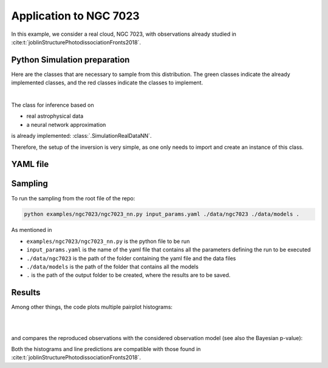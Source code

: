 Application to NGC 7023
================================

In this example, we consider a real cloud, NGC 7023, with observations already studied in :cite:t:`joblinStructurePhotodissociationFronts2018`.

Python Simulation preparation
-----------------------------

Here are the classes that are necessary to sample from this distribution.
The green classes indicate the already implemented classes, and the red classes indicate the classes to implement.

.. image:: ../examples/img/simulation-structures/astro-appli.svg
   :width: 85%
   :alt: classes to prepare
   :align: center

|

The class for inference based on

* real astrophysical data
* a neural network approximation

is already implemented: :class:`.SimulationRealDataNN`.

Therefore, the setup of the inversion is very simple, as one only needs to import and create an instance of this class.


.. code-block:: python
    :caption: ngc7023.py
    :name: ngc7023-py

    import os

    import numpy as np

    from beetroots.simulations.astro import data_validation

    from beetroots.simulations.astro.real_data.real_data_nn import SimulationRealDataNN

    if __name__ == "__main__":
        yaml_file, path_data, path_models, path_outputs = SimulationRealDataNN.parse_args()

        # load ``.yaml`` file
        params = SimulationRealDataNN.load_params(path_data, yaml_file)

        SimulationRealDataNN.check_input_params_file(
            params,
            data_validation.schema,
        )

        # result of another estimation from the literature
        # note : G0 (front of cloud) = 1.2786 * radm / 2
        G0_joblin = 2.6e3
        radm_joblin = 2 * G0_joblin / 1.2786

        point_challenger = {
            "name": "Joblin et al., 2018",
            "value": np.array([[0.7, 1e8, radm_joblin, 1e1, 0.0]]),
        }

        # create simulation object and run its main method to launch the inversion
        simulation = SimulationRealDataNN(
            **params["simu_init"],
            path_data=path_data,
            path_outputs=path_outputs,
            path_models=path_models,
            forward_model_fixed_params=params["forward_model"]["fixed_params"],
        )

        simulation.main(
            params=params,
            path_data_cloud=path_data_cloud,
            point_challenger=point_challenger,
        )



YAML file
---------

.. code-block:: yaml
    :caption: input_params_1p7_with_spatial_regu.yaml
    :name: input_params_1p7_with_spatial_regu


    simu_init:
        simu_name: "ngc7023"
        cloud_name: "ngc7023"
        max_workers: 10
        #
        params_names:
            kappa: $\kappa$
            P: $P_{th}$
            radm: $G_0$
            Avmax: $A_V^{tot}$
            angle: $\alpha$
        #
        list_lines_fit:
        - "co_v0_j11__v0_j10"
        - "co_v0_j12__v0_j11"
        - "co_v0_j13__v0_j12"
        - "co_v0_j15__v0_j14"
        - "co_v0_j16__v0_j15"
        - "co_v0_j17__v0_j16"
        - "co_v0_j18__v0_j17"
        - "co_v0_j19__v0_j18"
        #
        - "h2_v0_j2__v0_j0"
        - "h2_v0_j3__v0_j1"
        - "h2_v0_j4__v0_j2"
        - "h2_v0_j5__v0_j3"
        - "h2_v0_j6__v0_j4"
        - "h2_v0_j7__v0_j5"
        #
        - "chp_j1__j0"
        - "chp_j2__j1"
        - "chp_j3__j2"
    #
    to_run_optim_map: false
    to_run_mcmc: true
    #
    filename_int: "Nebula_NGC_7023_Int.pkl"
    filename_err: "Nebula_NGC_7023_Err.pkl"
    #
    forward_model:
        forward_model_name: "meudon_pdr_model_dense"
        force_use_cpu: false
        fixed_params: # must contain all the params in list_names of the SImulation object. Values are in linear scale.
            kappa: null
            P: null
            radm: null
            Avmax: null
            angle: 60.0
        is_log_scale_params: # defines the scale to work with for each param (either log or lin)
            kappa: True
            P: True
            radm: True
            Avmax: True
            angle: False
    #
    #
    sigma_m_float_linscale: 1.3
    #
    # prior indicator
    prior_indicator:
        indicator_margin_scale: 1.0e-1
        lower_bounds_lin:
            - 1.0e-1 # kappa
            - 1.0e+5 # thermal pressure
            - 1.0e+0 # G0
            - 1.0e+0 # AVtot
            - 0.0 # angle
        upper_bounds_lin:
            - 1.0e+1 # kappa
            - 1.0e+9 # thermal pressure
            - 1.0e+5 # G0
            - 4.0e+1 # AVtot
            - 60.0 # angle
        #
    list_gaussian_approx_params: []
    mixing_model_params_filename: ["best_params.csv"]
    #
    # spatial prior
    with_spatial_prior: false
    #
    # sampling params
    sampling_params:
        map:
            initial_step_size:  5.0e-2
            extreme_grad: 1.0e-5
            history_weight: 0.99
            selection_probas: [0.1, 0.9] # (p_mtm, p_pmala)
            k_mtm: 2_000
            is_stochastic: false
            compute_correction_term: false
        mcmc:
            initial_step_size:  5.0e-2
            extreme_grad: 1.0e-5
            history_weight: 0.99
            selection_probas: [0.5, 0.5] # (p_mtm, p_pmala)
            k_mtm: 2_000
            is_stochastic: true
            compute_correction_term: true
    #
    # run params
    run_params:
        map:
            N_MCMC: 1
            T_MC: 30_000
            T_BI: 500
            batch_size: 20
            freq_save: 1
            start_from: null
        mcmc:
            N_MCMC: 1
            T_MC: 20_000
            T_BI: 500
            plot_1D_chains: true
            plot_2D_chains: true
            plot_ESS: true
            plot_comparisons_yspace: false
            batch_size: 10
            freq_save: 1
            start_from: null
            regu_spatial_N0: !!float inf # sets to infinite
            regu_spatial_scale: 1.0
            regu_spatial_vmin: 1.0e-8
            regu_spatial_vmax: 1.0e+8
            list_CI: [68, 90, 95, 99]





Sampling
--------

To run the sampling from the root file of the repo:

.. code:: bash

    python examples/ngc7023/ngc7023_nn.py input_params.yaml ./data/ngc7023 ./data/models .

As mentioned in

* ``examples/ngc7023/ngc7023_nn.py`` is the python file to be run
* ``input_params.yaml`` is the name of the yaml file that contains all the parameters defining the run to be executed
* ``./data/ngc7023`` is the path of the folder containing the yaml file and the data files
* ``./data/models`` is the path of the folder that contains all the models
* ``.`` is the path of the output folder to be created, where the results are to be saved.

Results
-------

Among other things, the code plots multiple pairplot histograms:

.. image:: ../examples/img/ngc7023/hist2D/hist2D_n0_d10_d23_overall_chain.PNG
    :width: 30%
.. image:: ../examples/img/ngc7023/hist2D/hist2D_n0_d11_d23_overall_chain.PNG
    :width: 30%
.. image:: ../examples/img/ngc7023/hist2D/hist2D_n0_d12_d23_overall_chain.PNG
    :width: 30%

|

.. image:: ../examples/img/ngc7023/hist2D/hist2D_n0_d10_d22_overall_chain.PNG
    :width: 30%
.. image:: ../examples/img/ngc7023/hist2D/hist2D_n0_d11_d22_overall_chain.PNG
    :width: 30%

|

.. image:: ../examples/img/ngc7023/hist2D/hist2D_n0_d10_d21_overall_chain.PNG
    :width: 30%

and compares the reproduced observations with the considered observation model (see also the Bayesian p-value):

.. image:: ../examples/img/ngc7023/yfx_fit.PNG
    :width: 80%
    :align: center

Both the histograms and line predictions are compatible with those found in :cite:t:`joblinStructurePhotodissociationFronts2018`.

